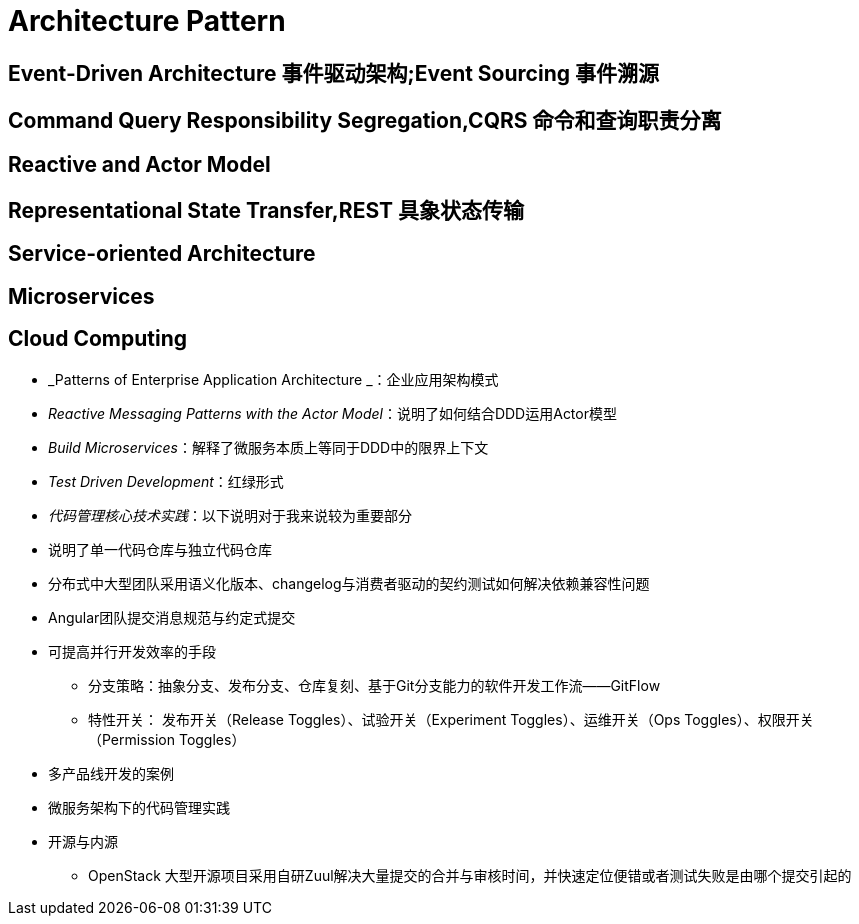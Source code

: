 = Architecture Pattern


== Event-Driven Architecture 事件驱动架构;Event Sourcing 事件溯源

== Command Query Responsibility Segregation,CQRS 命令和查询职责分离

== Reactive and Actor Model

== Representational State Transfer,REST 具象状态传输

== Service-oriented Architecture

== Microservices

== Cloud Computing




* _Patterns of Enterprise Application Architecture _：企业应用架构模式

* _Reactive Messaging Patterns with the Actor Model_：说明了如何结合DDD运用Actor模型

* _Build Microservices_：解释了微服务本质上等同于DDD中的限界上下文

* _Test Driven Development_：红绿形式

* _代码管理核心技术实践_：以下说明对于我来说较为重要部分

* 说明了单一代码仓库与独立代码仓库
* 分布式中大型团队采用语义化版本、changelog与消费者驱动的契约测试如何解决依赖兼容性问题
* Angular团队提交消息规范与约定式提交
* 可提高并行开发效率的手段
** 分支策略：抽象分支、发布分支、仓库复刻、基于Git分支能力的软件开发工作流——GitFlow
** 特性开关： 发布开关（Release Toggles）、试验开关（Experiment Toggles）、运维开关（Ops Toggles）、权限开关（Permission Toggles）
* 多产品线开发的案例
* 微服务架构下的代码管理实践
* 开源与内源
** OpenStack 大型开源项目采用自研Zuul解决大量提交的合并与审核时间，并快速定位便错或者测试失败是由哪个提交引起的